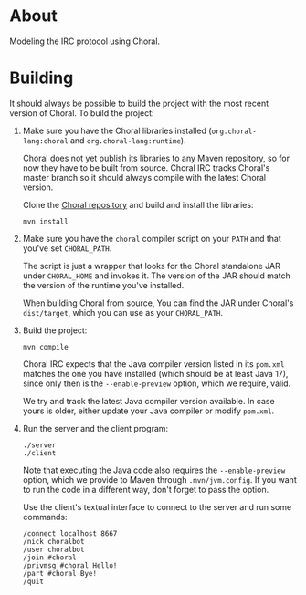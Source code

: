 * About

Modeling the IRC protocol using Choral.

* Building

It should always be possible to build the project with the most recent version
of Choral. To build the project:

1. Make sure you have the Choral libraries installed (=org.choral-lang:choral=
   and =org.choral-lang:runtime=).

   Choral does not yet publish its libraries to any Maven repository, so for now
   they have to be built from source. Choral IRC tracks Choral's master branch
   so it should always compile with the latest Choral version.

   Clone the [[https://github.com/choral-lang/choral][Choral repository]] and build and install the libraries:

   #+BEGIN_EXAMPLE
     mvn install
   #+END_EXAMPLE

2. Make sure you have the =choral= compiler script on your =PATH= and that
   you've set =CHORAL_PATH=.

   The script is just a wrapper that looks for the Choral standalone JAR under
   =CHORAL_HOME= and invokes it. The version of the JAR should match the version
   of the runtime you've installed.

   When building Choral from source, You can find the JAR under Choral's
   =dist/target=, which you can use as your =CHORAL_PATH=.

3. Build the project:

   #+BEGIN_EXAMPLE
     mvn compile
   #+END_EXAMPLE

   Choral IRC expects that the Java compiler version listed in its =pom.xml=
   matches the one you have installed (which should be at least Java 17), since
   only then is the =--enable-preview= option, which we require, valid.

   We try and track the latest Java compiler version available. In case yours is
   older, either update your Java compiler or modify =pom.xml=.

4. Run the server and the client program:

   #+BEGIN_EXAMPLE
     ./server
     ./client
   #+END_EXAMPLE

   Note that executing the Java code also requires the =--enable-preview=
   option, which we provide to Maven through =.mvn/jvm.config=. If you want to
   run the code in a different way, don't forget to pass the option.

   Use the client's textual interface to connect to the server and run some
   commands:

   #+BEGIN_EXAMPLE
     /connect localhost 8667
     /nick choralbot
     /user choralbot
     /join #choral
     /privmsg #choral Hello!
     /part #choral Bye!
     /quit
   #+END_EXAMPLE
